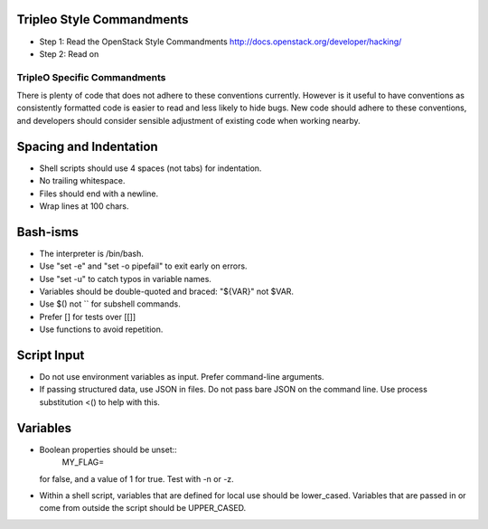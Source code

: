 Tripleo Style Commandments
==========================

- Step 1: Read the OpenStack Style Commandments
  http://docs.openstack.org/developer/hacking/
- Step 2: Read on

TripleO Specific Commandments
-----------------------------

There is plenty of code that does not adhere to these conventions currently.
However is it useful to have conventions as consistently formatted code is
easier to read and less likely to hide bugs. New code should adhere to these
conventions, and developers should consider sensible adjustment of existing
code when working nearby.

Spacing and Indentation
=======================
- Shell scripts should use 4 spaces (not tabs) for indentation.
- No trailing whitespace.
- Files should end with a newline.
- Wrap lines at 100 chars.


Bash-isms
=========
- The interpreter is /bin/bash.
- Use "set -e" and "set -o pipefail" to exit early on errors.
- Use "set -u" to catch typos in variable names.
- Variables should be double-quoted and braced: "${VAR}" not $VAR.
- Use $() not `` for subshell commands.
- Prefer [] for tests over [[]]
- Use functions to avoid repetition.

Script Input
============
- Do not use environment variables as input. Prefer command-line arguments.
- If passing structured data, use JSON in files. Do not pass bare JSON on the
  command line. Use process substitution <() to help with this.

Variables
=========
- Boolean properties should be unset::
    MY_FLAG=
  for false, and a value of 1 for true. Test with -n or -z.
- Within a shell script, variables that are defined for local use should be
  lower_cased. Variables that are passed in or come from outside the script
  should be UPPER_CASED.

